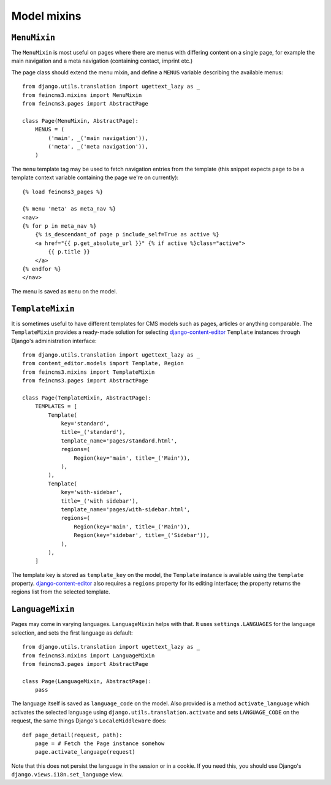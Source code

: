 ============
Model mixins
============


``MenuMixin``
=============

The ``MenuMixin`` is most useful on pages where there are menus with
differing content on a single page, for example the main navigation
and a meta navigation (containing contact, imprint etc.)

The page class should extend the menu mixin, and define a ``MENUS``
variable describing the available menus::

    from django.utils.translation import ugettext_lazy as _
    from feincms3.mixins import MenuMixin
    from feincms3.pages import AbstractPage

    class Page(MenuMixin, AbstractPage):
        MENUS = (
            ('main', _('main navigation')),
            ('meta', _('meta navigation')),
        )

The ``menu`` template tag may be used to fetch navigation entries
from the template (this snippet expects ``page`` to be a template
context variable containing the page we're on currently)::

    {% load feincms3_pages %}

    {% menu 'meta' as meta_nav %}
    <nav>
    {% for p in meta_nav %}
        {% is_descendant_of page p include_self=True as active %}
        <a href="{{ p.get_absolute_url }}" {% if active %}class="active">
            {{ p.title }}
        </a>
    {% endfor %}
    </nav>

The menu is saved as ``menu`` on the model.


``TemplateMixin``
==================

It is sometimes useful to have different templates for CMS models such
as pages, articles or anything comparable. The ``TemplateMixin``
provides a ready-made solution for selecting django-content-editor_
``Template`` instances through Django's administration interface::

    from django.utils.translation import ugettext_lazy as _
    from content_editor.models import Template, Region
    from feincms3.mixins import TemplateMixin
    from feincms3.pages import AbstractPage

    class Page(TemplateMixin, AbstractPage):
        TEMPLATES = [
            Template(
                key='standard',
                title=_('standard'),
                template_name='pages/standard.html',
                regions=(
                    Region(key='main', title=_('Main')),
                ),
            ),
            Template(
                key='with-sidebar',
                title=_('with sidebar'),
                template_name='pages/with-sidebar.html',
                regions=(
                    Region(key='main', title=_('Main')),
                    Region(key='sidebar', title=_('Sidebar')),
                ),
            ),
        ]

The template key is stored as ``template_key`` on the model, the
``Template`` instance is available using the ``template`` property.
django-content-editor_ also requires a ``regions`` property for its
editing interface; the property returns the regions list from the
selected template.


``LanguageMixin``
=================

Pages may come in varying languages. ``LanguageMixin`` helps with that.
It uses ``settings.LANGUAGES`` for the language selection, and sets the
first language as default::

    from django.utils.translation import ugettext_lazy as _
    from feincms3.mixins import LanguageMixin
    from feincms3.pages import AbstractPage

    class Page(LanguageMixin, AbstractPage):
        pass

The language itself is saved as ``language_code`` on the model. Also
provided is a method ``activate_language`` which activates the selected
language using ``django.utils.translation.activate`` and sets
``LANGUAGE_CODE`` on the request, the same things Django's
``LocaleMiddleware`` does::

    def page_detail(request, path):
        page = # Fetch the Page instance somehow
        page.activate_language(request)

Note that this does not persist the language in the session or in a
cookie. If you need this, you should use Django's
``django.views.i18n.set_language`` view.


.. _django-content-editor: http://django-content-editor.readthedocs.org/
